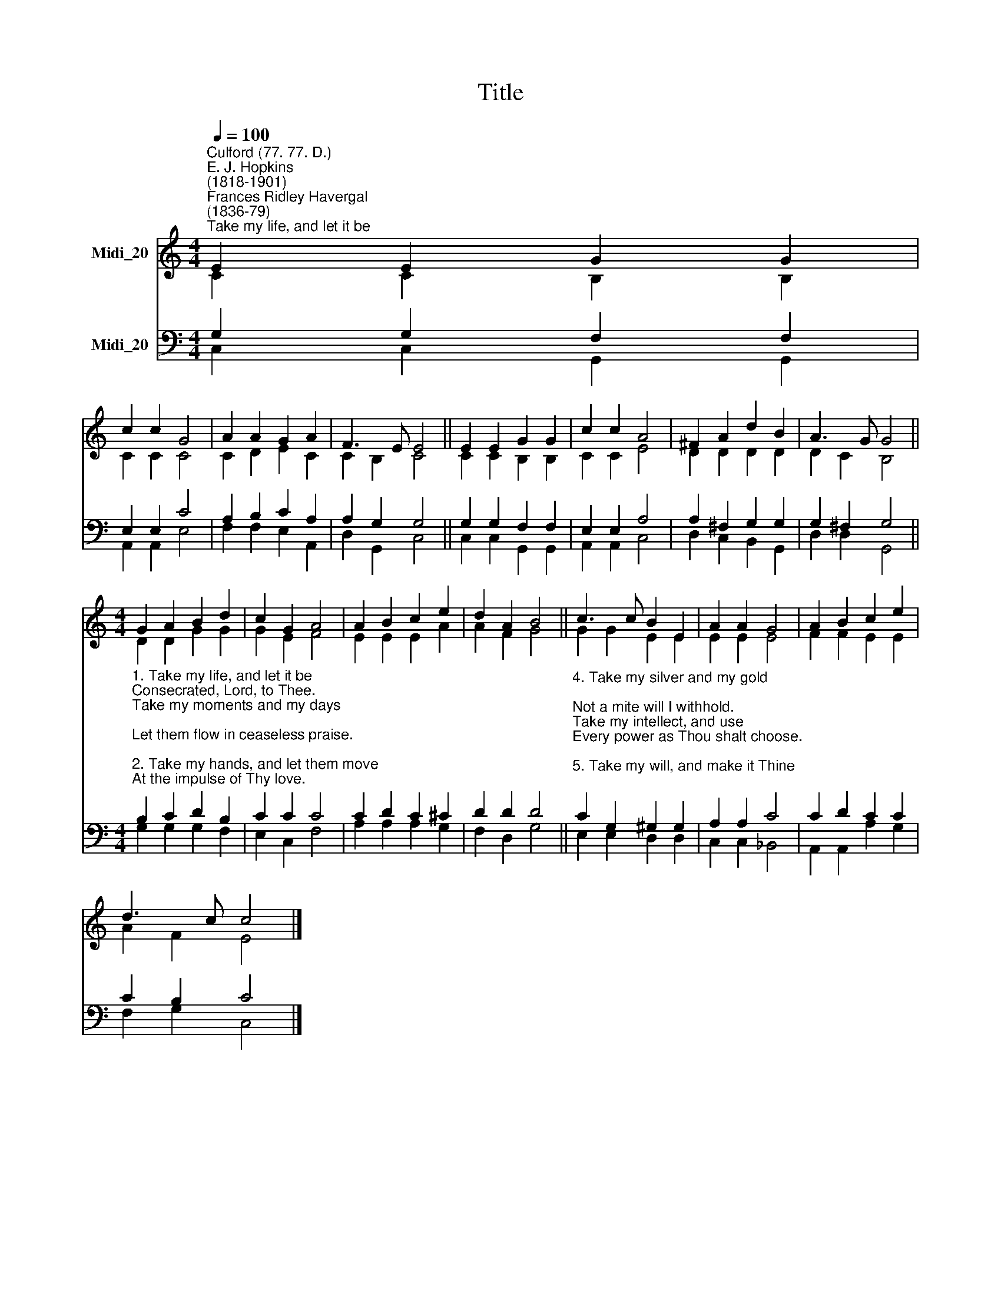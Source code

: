 X:1
T:Title
%%score ( 1 2 ) ( 3 4 )
L:1/8
Q:1/4=100
M:4/4
K:C
V:1 treble nm="Midi_20"
V:2 treble 
V:3 bass nm="Midi_20"
V:4 bass 
V:1
"^Culford (77. 77. D.)""^E. J. Hopkins\n(1818-1901)""^Frances Ridley Havergal\n(1836-79)""^Take my life, and let it be" E2 E2 G2 G2 | %1
 c2 c2 G4 | A2 A2 G2 A2 | F3 E E4 || E2 E2 G2 G2 | c2 c2 A4 | ^F2 A2 d2 B2 | A3 G G4 || %8
[M:4/4] G2 A2 B2 d2 | c2 G2 A4 | A2 B2 c2 e2 | d2 A2 B4 || c3 c B2 E2 | A2 A2 G4 | A2 B2 c2 e2 | %15
 d3 c c4 |] %16
V:2
 C2 C2 B,2 B,2 | C2 C2 C4 | C2 D2 E2 C2 | C2 B,2 C4 || C2 C2 B,2 B,2 | C2 C2 E4 | D2 D2 D2 D2 | %7
 D2 C2 B,4 ||[M:4/4] D2 D2 G2 G2 | G2 E2 F4 | E2 E2 E2 A2 | A2 F2 G4 || G2 G2 E2 E2 | E2 E2 E4 | %14
 F2 F2 E2 E2 | A2 F2 E4 |] %16
V:3
 G,2 G,2 F,2 F,2 | E,2 E,2 C4 | A,2 B,2 C2 A,2 | A,2 G,2 G,4 || G,2 G,2 F,2 F,2 | E,2 E,2 A,4 | %6
 A,2 ^F,2 G,2 G,2 | G,2 ^F,2 G,4 || %8
[M:4/4]"^1. Take my life, and let it be\nConsecrated, Lord, to Thee.\nTake my moments and my days;\nLet them flow in ceaseless praise.\n\n2. Take my hands, and let them move\nAt the impulse of Thy love.\nTake my feet, and let them be\nSwift and beautiful for Thee.\n\n3. Take my voice, and let me sing\nAlways, only, for my King.\nTake my lips, and let them be\nFilled with messages from Thee." B,2 C2 D2 B,2 | %9
 C2 C2 C4 | C2 D2 C2 ^C2 | D2 D2 D4 || %12
"^4. Take my silver and my gold;\nNot a mite will I withhold.\nTake my intellect, and use\nEvery power as Thou shalt choose.\n\n5. Take my will, and make it Thine;\nIt shall be no longer mine.\nTake my heart - it is Thine own;\nIt shall be Thy royal throne.\n\n6. Take my love; my Lord, I pour\nAt Thy feet its treasure-store.\nTake myself, and I will be\nEver, only, all for Thee." C2 G,2 ^G,2 G,2 | %13
 A,2 A,2 C4 | C2 D2 C2 C2 | C2 B,2 C4 |] %16
V:4
 C,2 C,2 G,,2 G,,2 | A,,2 A,,2 E,4 | F,2 F,2 E,2 A,,2 | D,2 G,,2 C,4 || C,2 C,2 G,,2 G,,2 | %5
 A,,2 A,,2 C,4 | D,2 C,2 B,,2 G,,2 | D,2 D,2 G,,4 ||[M:4/4] G,2 G,2 G,2 F,2 | E,2 C,2 F,4 | %10
 A,2 A,2 A,2 G,2 | F,2 D,2 G,4 || E,2 E,2 D,2 D,2 | C,2 C,2 _B,,4 | A,,2 A,,2 A,2 G,2 | %15
 F,2 G,2 C,4 |] %16

